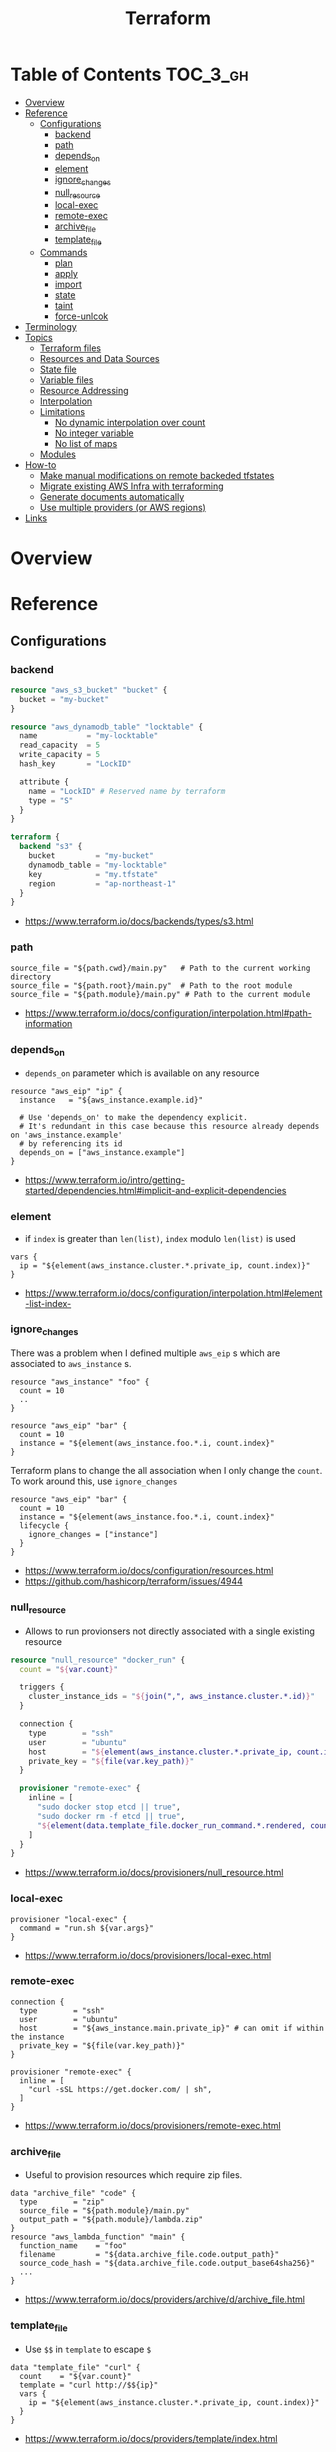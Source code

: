 #+TITLE: Terraform


* Table of Contents :TOC_3_gh:
- [[#overview][Overview]]
- [[#reference][Reference]]
  - [[#configurations][Configurations]]
    - [[#backend][backend]]
    - [[#path][path]]
    - [[#depends_on][depends_on]]
    - [[#element][element]]
    - [[#ignore_changes][ignore_changes]]
    - [[#null_resource][null_resource]]
    - [[#local-exec][local-exec]]
    - [[#remote-exec][remote-exec]]
    - [[#archive_file][archive_file]]
    - [[#template_file][template_file]]
  - [[#commands][Commands]]
    - [[#plan][plan]]
    - [[#apply][apply]]
    - [[#import][import]]
    - [[#state][state]]
    - [[#taint][taint]]
    - [[#force-unlcok][force-unlcok]]
- [[#terminology][Terminology]]
- [[#topics][Topics]]
  - [[#terraform-files][Terraform files]]
  - [[#resources-and-data-sources][Resources and Data Sources]]
  - [[#state-file][State file]]
  - [[#variable-files][Variable files]]
  - [[#resource-addressing][Resource Addressing]]
  - [[#interpolation][Interpolation]]
  - [[#limitations][Limitations]]
    - [[#no-dynamic-interpolation-over-count][No dynamic interpolation over count]]
    - [[#no-integer-variable][No integer variable]]
    - [[#no-list-of-maps][No list of maps]]
  - [[#modules][Modules]]
- [[#how-to][How-to]]
  - [[#make-manual-modifications-on-remote-backeded-tfstates][Make manual modifications on remote backeded tfstates]]
  - [[#migrate-existing-aws-infra-with-terraforming][Migrate existing AWS Infra with terraforming]]
  - [[#generate-documents-automatically][Generate documents automatically]]
  - [[#use-multiple-providers-or-aws-regions][Use multiple providers (or AWS regions)]]
- [[#links][Links]]

* Overview
* Reference
** Configurations
*** backend
#+BEGIN_SRC terraform
  resource "aws_s3_bucket" "bucket" {
    bucket = "my-bucket"
  }

  resource "aws_dynamodb_table" "locktable" {
    name           = "my-locktable"
    read_capacity  = 5
    write_capacity = 5
    hash_key       = "LockID"

    attribute {
      name = "LockID" # Reserved name by terraform
      type = "S"
    }
  }
#+END_SRC

#+BEGIN_SRC terraform
  terraform {
    backend "s3" {
      bucket         = "my-bucket"
      dynamodb_table = "my-locktable"
      key            = "my.tfstate"
      region         = "ap-northeast-1"
    }
  }
#+END_SRC

:REFERENCES:
- https://www.terraform.io/docs/backends/types/s3.html
:END:

*** path
#+BEGIN_EXAMPLE
  source_file = "${path.cwd}/main.py"   # Path to the current working directory
  source_file = "${path.root}/main.py"  # Path to the root module
  source_file = "${path.module}/main.py" # Path to the current module
#+END_EXAMPLE

:REFERENCES:
- https://www.terraform.io/docs/configuration/interpolation.html#path-information
:END:

*** depends_on
- ~depends_on~ parameter which is available on any resource

#+BEGIN_EXAMPLE
  resource "aws_eip" "ip" {
    instance   = "${aws_instance.example.id}"

    # Use 'depends_on' to make the dependency explicit.
    # It's redundant in this case because this resource already depends on 'aws_instance.example'
    # by referencing its id
    depends_on = ["aws_instance.example"]
  }
#+END_EXAMPLE

:REFERENCES:
- https://www.terraform.io/intro/getting-started/dependencies.html#implicit-and-explicit-dependencies
:END:

*** element
- if ~index~ is greater than ~len(list)~, ~index~ modulo ~len(list)~ is used

#+BEGIN_EXAMPLE
  vars {
    ip = "${element(aws_instance.cluster.*.private_ip, count.index)}"
  }
#+END_EXAMPLE

:REFERENCES:
- https://www.terraform.io/docs/configuration/interpolation.html#element-list-index-
:END:

*** ignore_changes
There was a problem when I defined multiple ~aws_eip~ s which are associated to ~aws_instance~ s.

#+BEGIN_EXAMPLE
  resource "aws_instance" "foo" {
    count = 10
    ..
  }

  resource "aws_eip" "bar" {
    count = 10
    instance = "${element(aws_instance.foo.*.i, count.index}"
  }
#+END_EXAMPLE

Terraform plans to change the all association when I only change the ~count~.
To work around this, use ~ignore_changes~

#+BEGIN_EXAMPLE
  resource "aws_eip" "bar" {
    count = 10
    instance = "${element(aws_instance.foo.*.i, count.index}"
    lifecycle {
      ignore_changes = ["instance"]
    }
  }
#+END_EXAMPLE

:REFERENCES:
- https://www.terraform.io/docs/configuration/resources.html
- https://github.com/hashicorp/terraform/issues/4944
:END:

*** null_resource
- Allows to run provionsers not directly associated with a single existing resource

#+BEGIN_SRC terraform
  resource "null_resource" "docker_run" {
    count = "${var.count}"

    triggers {
      cluster_instance_ids = "${join(",", aws_instance.cluster.*.id)}"
    }

    connection {
      type        = "ssh"
      user        = "ubuntu"
      host        = "${element(aws_instance.cluster.*.private_ip, count.index)}"
      private_key = "${file(var.key_path)}"
    }

    provisioner "remote-exec" {
      inline = [
        "sudo docker stop etcd || true",
        "sudo docker rm -f etcd || true",
        "${element(data.template_file.docker_run_command.*.rendered, count.index)}",
      ]
    }
  }
#+END_SRC

:REFERENCES:
- https://www.terraform.io/docs/provisioners/null_resource.html
:END:

*** local-exec
#+BEGIN_EXAMPLE
  provisioner "local-exec" {
    command = "run.sh ${var.args}"
  }
#+END_EXAMPLE

:REFERENCES:
- https://www.terraform.io/docs/provisioners/local-exec.html
:END:

*** remote-exec
#+BEGIN_EXAMPLE
  connection {
    type        = "ssh"
    user        = "ubuntu"
    host        = "${aws_instance.main.private_ip}" # can omit if within the instance
    private_key = "${file(var.key_path)}"
  }

  provisioner "remote-exec" {
    inline = [
      "curl -sSL https://get.docker.com/ | sh",
    ]
  }
#+END_EXAMPLE

:REFERENCES:
- https://www.terraform.io/docs/provisioners/remote-exec.html
:END:

*** archive_file
- Useful to provision resources which require zip files.
#+BEGIN_EXAMPLE
  data "archive_file" "code" {
    type        = "zip"
    source_file = "${path.module}/main.py"
    output_path = "${path.module}/lambda.zip"
  }
  resource "aws_lambda_function" "main" {
    function_name    = "foo"
    filename         = "${data.archive_file.code.output_path}"
    source_code_hash = "${data.archive_file.code.output_base64sha256}"
    ...
  }
#+END_EXAMPLE

:REFERENCES:
- https://www.terraform.io/docs/providers/archive/d/archive_file.html
:END:

*** template_file
- Use ~$$~ in ~template~ to escape ~$~

#+BEGIN_EXAMPLE
  data "template_file" "curl" {
    count    = "${var.count}"
    template = "curl http://$${ip}"
    vars {
      ip = "${element(aws_instance.cluster.*.private_ip, count.index)}"
    }
  }
#+END_EXAMPLE

:REFERENCES:
- https://www.terraform.io/docs/providers/template/index.html
:END:

** Commands
:REFERENCES:
- https://www.terraform.io/docs/commands/index.html
:END:

*** plan
#+BEGIN_SRC shell
  terraform plan
  terraform plan -var 'access_key=foo' -var 'secret_key=bar'
  terraform plan -var 'amis={us-east-1 = "foo", us-west-2 = "bar"}'
  terraform plan -out=my.plan
#+END_SRC

*** apply
#+BEGIN_SRC shell
  terraform apply
  terraform apply 'my.plan'
#+END_SRC

*** import
#+BEGIN_SRC shell
  terraform import aws_instance.main i-abcd1234
#+END_SRC

*** state
**** mv
#+BEGIN_SRC shell
  # from ./terraform.tfstate:aws_instance.main
  # to new/terraform.tfstate:aws_instance.server
  terraform state mv -state-out new/terraform.tfstate \
            aws_instance.main \
            aws_instance.server
#+END_SRC

:REFERENCES:
- https://www.terraform.io/docs/commands/state/mv.html
:END:

*** taint
- You can taint resources within modules
- It looks like that tainting a whole module is currently impossible

#+BEGIN_SRC shell
  terraform taint aws_instance.main                                                                              1 ↵
  terraform taint -module=my_module aws_instance.main                                                                              1 ↵
#+END_SRC

:REFERENCES:
- https://github.com/yeonghoey/notes/tree/master/terraform#taint
:END:

*** force-unlcok
- ~LockID~ will be printed out when commands fail

#+BEGIN_SRC shell
  Error locking state: Error acquiring the state lock: ConditionalCheckFailedException: The conditional request failed
          status code: 400, request id: <...>
  Lock Info:
    ID:        abcdef01-ef34-abcd-5678-abc123def456
    Path:      <...>
    Operation: OperationTypePlan
    Who:       <...>
    Version:   0.9.8
    Created:   2017-06-13 11:00:23.886816353 +0000 UTC
    Info:

  ...
#+END_SRC

#+BEGIN_SRC shell
  terraform force-unlock "abcdef01-ef34-abcd-5678-abc123def456"
#+END_SRC

:REFERENCES:
- https://www.terraform.io/docs/commands/force-unlock.html
:END:

* Terminology
* Topics
** Terraform files
- All ~.tf~ files are loaded
- ~.tf~ files are declarative, so the order of loading files doesn't matter, except for Override files
- Override files are ~.tf~ files named as ~override.tf~ or ~{name}_override.tf~
- Override files are loaded last in alphabetical order
- Configurations in override files are *merged into the existing configuration*, not appended.

** Resources and Data Sources
- *Resources* are infrastructures managed by ~terraform~
- *Data sources* are not managed by ~terraform~

The use case of these things are following:
#+BEGIN_QUOTE
You can provision servers by defining them as *resources*.\\
For specifying server configurations,
you can reference existing security groups, VPCs, and the like by defining them as *data sources*.
#+END_QUOTE

** State file
- State about the real managed infrastructure
- ~terraform.tfstate~ by default
- Formatted in ~json~
- While terraform files are about *to be*, state file is about *as is*
- State is refreshed before performing most of operations like ~terraform plan~, ~terraform apply~
- Basic modifications can be done through ~terraform state [sub]~ commands
- Importing existing infrastructures can be done using ~terraform state import~
  - Importing is related to ~resources~, not ~data sources~
  - Which means ~terraform~ can destroy the existing infrastructures once they are imported

** Variable files
- A file named ~terraform.tfvars~ is automatically loaded
- Use ~-var-file~ flag to specify other ~.tfvars~ files

** Resource Addressing
#+BEGIN_EXAMPLE
  [module path][resource spec]
  module.A.module.B.module.C...
  resource_type.resource_name[N]
#+END_EXAMPLE

#+BEGIN_EXAMPLE
  resource "aws_instance" "web" {
    # ...
    count = 4
  }
  aws_instance.web[3]
  aws_instance.web
#+END_EXAMPLE

:REFERENCES:
- https://www.terraform.io/docs/commands/state/addressing.html
:END:

** Interpolation
#+BEGIN_EXAMPLE
  ${self.private_ip_address}  # attributes of their own
  ${aws_instance.web.id}
  ${aws_instance.web.0.id}    # a specific one when the resource is plural('count' attribute exists)
  ${aws_instance.web.*.id}    # this is a list
  ${module.foo.bar}           # outputs from module
  .. and many more including some functions
#+END_EXAMPLE

:REFERENCES:
- https://www.terraform.io/docs/configuration/interpolation.html
:END:

** Limitations
*** No dynamic interpolation over count
:REFERENCES:
- https://github.com/hashicorp/terraform/issues/1497#issuecomment-105874601
:END:

**** Update
- Interpolations other than ~computing required~ can be used for ~count~.
- Now
  : count = "${length(var.other_List)}"
  is valid.

:REFERENCES:
- https://github.com/hashicorp/terraform/pull/11482
:END:

**** Previous limitation
For now, you can't use interpolation for referencing other resources
to specify ~count~ because of the way that terraform handles ~count~.

#+BEGIN_EXAMPLE
  variable my_count {
    default = 10
  }

  resource "something" "foo" {
    count = "${var.my_count}"   # ok
  }

  resource "something" "bar" {
    count = "${something.foo.count}"  # error
  }
#+END_EXAMPLE

#+BEGIN_QUOTE
We should definitely do this,
the tricky part comes from the fact that count expansion is currently done statically,
before the primary graph walk, which means we can't support "computed" counts right now.
(A "computed" value in TF is one that's flagged as not known until all its dependencies are calculated.)
#+END_QUOTE

*** No integer variable
:REFERENCES:
- https://github.com/hashicorp/terraform/issues/6254
:END:

*** No list of maps
- The type of most mapping arguments are actually the list of maps

#+BEGIN_EXAMPLE
  variable "cluster_config" {
    type = "map"
  }

  resource aws_elasticsearch_domain "main" {
    cluster_config = "${var.cluster_config}"  # Not supported
  }
#+END_EXAMPLE

Because the actual schema is:
#+BEGIN_SRC go
  "cluster_config": {
	  Type:     schema.TypeList,
	  Optional: true,
	  Computed: true,
	  Elem: &schema.Resource{
		  Schema: map[string]*schema.Schema{
#+END_SRC

:REFERENCES:
- https://github.com/hashicorp/terraform/issues/7705
:END:

** Modules
- When you run ~terraform apply~, the current working directory holding the Terraform files is called the *root module*.
- With *Local File Paths*, Terraform will *create a symbolic link to the original directory.* Therefore, any changes are automatically available.

:REFERENCES:
- https://www.terraform.io/docs/modules/create.html
:END:

* How-to
** Make manual modifications on remote backeded tfstates
#+BEGIN_SRC shell
  # Download the backended tfstate
  $ terraform state pull > terraform.tfstate

  # Most terraform state commands modify './terraform.tfstate' by default
  $ terraform import ADDR ID

  # Push the modified tfstate back
  $ terraform state push terraform.tfstate
#+END_SRC

:REFERENCES:
- https://www.terraform.io/docs/commands/state/pull.html
- https://www.terraform.io/docs/commands/state/push.html
:END:

** Migrate existing AWS Infra with terraforming
:REFERENCES:
- https://github.com/dtan4/terraforming
:END:

** Generate documents automatically
This simple tool automatically generates markdown or json document based on ~variable~ and ~output~ blocks.

:REFERENCES:
- https://github.com/segmentio/terraform-docs
:END:

** Use multiple providers (or AWS regions)
#+BEGIN_SRC terraform

  provider "aws" {
    region = "ap-northeast-1"
  }

  provider "aws" {
    alias  = "test"
    region = "us-east-1"
  }

  # Set provider with alias
  resource "aws_instance" "foo" {
    provider = "aws.test"

    # ...
  }
#+END_SRC

:REFERENCES:
- https://www.terraform.io/docs/configuration/providers.html#multiple-provider-instances
:END:

* Links
